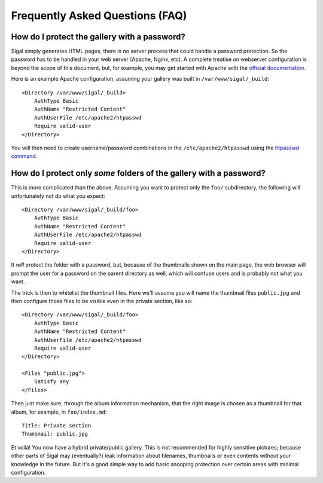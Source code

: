 ==================================
 Frequently Asked Questions (FAQ)
==================================

How do I protect the gallery with a password?
---------------------------------------------

Sigal simply generates HTML pages, there is no server process that
could handle a password protection. So the password has to be handled
in your web server (Apache, Nginx, etc). A complete treatise on
webserver configuration is beyond the scope of this document, but, for
example, you may get started with Apache with the `official
documentation
<https://httpd.apache.org/docs/2.2/en/howto/auth.html#gettingitworking>`_.

Here is an example Apache configuration, assuming your gallery was
built in ``/var/www/sigal/_build``::

  <Directory /var/www/sigal/_build>
      AuthType Basic
      AuthName "Restricted Content"
      AuthUserFile /etc/apache2/htpasswd
      Require valid-user
  </Directory>

You will then need to create username/password combinations in the
``/etc/apache2/htpasswd`` using the `htpasswd command
<https://httpd.apache.org/docs/2.4/programs/htpasswd.html>`_.

How do I protect only *some* folders of the gallery with a password?
--------------------------------------------------------------------

This is more complicated than the above. Assuming you want to protect
only the ``foo/`` subdirectory, the following will unfortunately not
do what you expect::

  <Directory /var/www/sigal/_build/foo>
      AuthType Basic
      AuthName "Restricted Content"
      AuthUserFile /etc/apache2/htpasswd
      Require valid-user
  </Directory>

It *will* protect the folder with a password, but, because of the
thumbnails shown on the main page, the web browser will prompt the
user for a password on the parent directory as well, which will
confuse users and is probably not what you want.

The trick is then to whitelist the thumbnail files. Here we'll assume
you will name the thumbnail files ``public.jpg`` and then configure
those files to be visible even in the private section, like so::

  <Directory /var/www/sigal/_build/foo>
      AuthType Basic
      AuthName "Restricted Content"
      AuthUserFile /etc/apache2/htpasswd
      Require valid-user
  </Directory>

  <Files "public.jpg">
      Satisfy any
  </Files>

Then just make sure, through the album information mechanism, that the
right image is chosen as a thumbnail for that album, for example, in
``foo/index.md``::

  Title: Private section
  Thumbnail: public.jpg

Et voilà! You now have a hybrid private/public gallery. This is not
recommended for highly sensitive pictures; because other parts of
Sigal may (eventually?) leak information about filenames, thumbnails
or even contents without your knowledge in the future. But it's a good
simple way to add basic snooping protection over certain areas with
minimal configuration.
